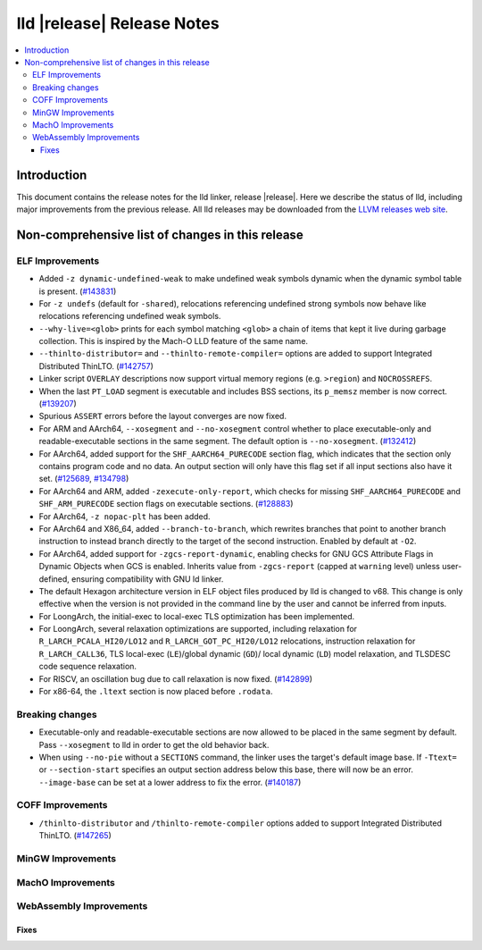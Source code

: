 ===========================
lld |release| Release Notes
===========================

.. contents::
    :local:

.. only:: PreRelease

  .. warning::
     These are in-progress notes for the upcoming LLVM |release| release.
     Release notes for previous releases can be found on
     `the Download Page <https://releases.llvm.org/download.html>`_.

Introduction
============

This document contains the release notes for the lld linker, release |release|.
Here we describe the status of lld, including major improvements
from the previous release. All lld releases may be downloaded
from the `LLVM releases web site <https://llvm.org/releases/>`_.

Non-comprehensive list of changes in this release
=================================================

ELF Improvements
----------------
* Added ``-z dynamic-undefined-weak`` to make undefined weak symbols dynamic
  when the dynamic symbol table is present.
  (`#143831 <https://github.com/llvm/llvm-project/pull/143831>`_)
* For ``-z undefs`` (default for ``-shared``), relocations referencing undefined
  strong symbols now behave like relocations referencing undefined weak symbols.
* ``--why-live=<glob>`` prints for each symbol matching ``<glob>`` a chain of
  items that kept it live during garbage collection. This is inspired by the
  Mach-O LLD feature of the same name.
* ``--thinlto-distributor=`` and ``--thinlto-remote-compiler=`` options are
  added to support Integrated Distributed ThinLTO.
  (`#142757 <https://github.com/llvm/llvm-project/pull/142757>`_)

* Linker script ``OVERLAY`` descriptions now support virtual memory regions
  (e.g. ``>region``) and ``NOCROSSREFS``.
* When the last ``PT_LOAD`` segment is executable and includes BSS sections,
  its ``p_memsz`` member is now correct.
  (`#139207 <https://github.com/llvm/llvm-project/pull/139207>`_)
* Spurious ``ASSERT`` errors before the layout converges are now fixed.

* For ARM and AArch64, ``--xosegment`` and ``--no-xosegment`` control whether
  to place executable-only and readable-executable sections in the same
  segment. The default option is ``--no-xosegment``.
  (`#132412 <https://github.com/llvm/llvm-project/pull/132412>`_)
* For AArch64, added support for the ``SHF_AARCH64_PURECODE`` section flag,
  which indicates that the section only contains program code and no data.
  An output section will only have this flag set if all input sections also
  have it set. (`#125689 <https://github.com/llvm/llvm-project/pull/125689>`_,
  `#134798 <https://github.com/llvm/llvm-project/pull/134798>`_)
* For AArch64 and ARM, added ``-zexecute-only-report``, which checks for
  missing ``SHF_AARCH64_PURECODE`` and ``SHF_ARM_PURECODE`` section flags
  on executable sections.
  (`#128883 <https://github.com/llvm/llvm-project/pull/128883>`_)
* For AArch64, ``-z nopac-plt`` has been added.
* For AArch64 and X86_64, added ``--branch-to-branch``, which rewrites branches
  that point to another branch instruction to instead branch directly to the
  target of the second instruction. Enabled by default at ``-O2``.
* For AArch64, added support for ``-zgcs-report-dynamic``, enabling checks for
  GNU GCS Attribute Flags in Dynamic Objects when GCS is enabled. Inherits value
  from ``-zgcs-report`` (capped at ``warning`` level) unless user-defined,
  ensuring compatibility with GNU ld linker.
* The default Hexagon architecture version in ELF object files produced by
  lld is changed to v68. This change is only effective when the version is
  not provided in the command line by the user and cannot be inferred from
  inputs.
* For LoongArch, the initial-exec to local-exec TLS optimization has been implemented.
* For LoongArch, several relaxation optimizations are supported, including relaxation for
  ``R_LARCH_PCALA_HI20/LO12`` and ``R_LARCH_GOT_PC_HI20/LO12`` relocations, instruction
  relaxation for ``R_LARCH_CALL36``, TLS local-exec (``LE``)/global dynamic (``GD``)/
  local dynamic (``LD``) model relaxation, and TLSDESC code sequence relaxation.
* For RISCV, an oscillation bug due to call relaxation is now fixed.
  (`#142899 <https://github.com/llvm/llvm-project/pull/142899>`_)
* For x86-64, the ``.ltext`` section is now placed before ``.rodata``.
  
Breaking changes
----------------
* Executable-only and readable-executable sections are now allowed to be placed
  in the same segment by default. Pass ``--xosegment`` to lld in order to get
  the old behavior back.

* When using ``--no-pie`` without a ``SECTIONS`` command, the linker uses the
  target's default image base. If ``-Ttext=`` or ``--section-start`` specifies
  an output section address below this base, there will now be an error.
  ``--image-base`` can be set at a lower address to fix the error.
  (`#140187 <https://github.com/llvm/llvm-project/pull/140187>`_)

COFF Improvements
-----------------
* ``/thinlto-distributor`` and ``/thinlto-remote-compiler`` options
  added to support Integrated Distributed ThinLTO.
  (`#147265 <https://github.com/llvm/llvm-project/pull/147265>`_)

MinGW Improvements
------------------

MachO Improvements
------------------

WebAssembly Improvements
------------------------

Fixes
#####
